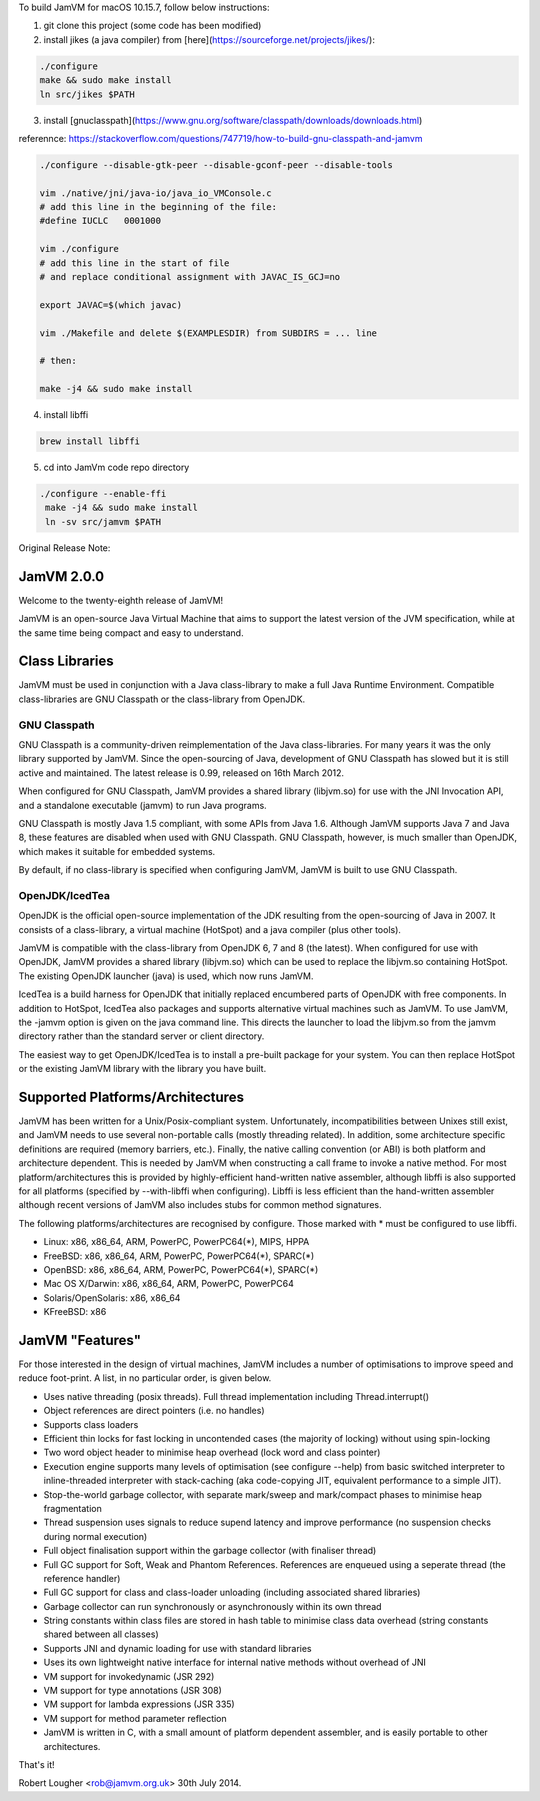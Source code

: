 To build JamVM for macOS 10.15.7, follow below instructions:

1. git clone this project (some code has been modified)

2. install jikes (a java compiler) from [here](https://sourceforge.net/projects/jikes/):

.. code-block:: bash

    ./configure
    make && sudo make install
    ln src/jikes $PATH

3. install [gnuclasspath](https://www.gnu.org/software/classpath/downloads/downloads.html)

referennce: https://stackoverflow.com/questions/747719/how-to-build-gnu-classpath-and-jamvm

.. code-block:: bash

    ./configure --disable-gtk-peer --disable-gconf-peer --disable-tools

    vim ./native/jni/java-io/java_io_VMConsole.c
    # add this line in the beginning of the file:
    #define IUCLC   0001000

    vim ./configure
    # add this line in the start of file
    # and replace conditional assignment with JAVAC_IS_GCJ=no

    export JAVAC=$(which javac)

    vim ./Makefile and delete $(EXAMPLESDIR) from SUBDIRS = ... line

    # then:

    make -j4 && sudo make install

4. install libffi

.. code-block:: bash

   brew install libffi


5. cd into JamVm code repo directory

.. code-block:: bash

   ./configure --enable-ffi
    make -j4 && sudo make install
    ln -sv src/jamvm $PATH



Original Release Note:

JamVM 2.0.0
===========

Welcome to the twenty-eighth release of JamVM!

JamVM is an open-source Java Virtual Machine that aims to support the
latest version of the JVM specification, while at the same time being
compact and easy to understand.

Class Libraries
===============

JamVM must be used in conjunction with a Java class-library to make
a full Java Runtime Environment.  Compatible class-libraries are GNU
Classpath or the class-library from OpenJDK.

GNU Classpath
-------------

GNU Classpath is a community-driven reimplementation of the Java
class-libraries.  For many years it was the only library supported by
JamVM.  Since the open-sourcing of Java, development of GNU Classpath
has slowed but it is still active and maintained.  The latest release
is 0.99, released on 16th March 2012.

When configured for GNU Classpath, JamVM provides a shared library
(libjvm.so) for use with the JNI Invocation API, and a standalone
executable (jamvm) to run Java programs.

GNU Classpath is mostly Java 1.5 compliant, with some APIs from Java 1.6.
Although JamVM supports Java 7 and Java 8, these features are disabled
when used with GNU Classpath.  GNU Classpath, however, is much smaller
than OpenJDK, which makes it suitable for embedded systems.

By default, if no class-library is specified when configuring JamVM,
JamVM is built to use GNU Classpath. 

OpenJDK/IcedTea
---------------

OpenJDK is the official open-source implementation of the JDK resulting
from the open-sourcing of Java in 2007.  It consists of a class-library,
a virtual machine (HotSpot) and a java compiler (plus other tools).

JamVM is compatible with the class-library from OpenJDK 6, 7 and 8 (the
latest).  When configured for use with OpenJDK, JamVM provides a
shared library (libjvm.so) which can be used to replace the libjvm.so
containing HotSpot.  The existing OpenJDK launcher (java) is used, which
now runs JamVM.

IcedTea is a build harness for OpenJDK that initially replaced encumbered
parts of OpenJDK with free components.  In addition to HotSpot, IcedTea
also packages and supports alternative virtual machines such as JamVM.  To
use JamVM, the -jamvm option is given on the java command line.  This
directs the launcher to load the libjvm.so from the jamvm directory rather
than the standard server or client directory.

The easiest way to get OpenJDK/IcedTea is to install a pre-built package
for your system.  You can then replace HotSpot or the existing JamVM library
with the library you have built.

Supported Platforms/Architectures
=================================

JamVM has been written for a Unix/Posix-compliant system.  Unfortunately,
incompatibilities between Unixes still exist, and JamVM needs to use several
non-portable calls (mostly threading related).  In addition, some architecture
specific definitions are required (memory barriers, etc.).  Finally, the
native calling convention (or ABI) is both platform and architecture
dependent.  This is needed by JamVM when constructing a call frame to invoke
a native method.  For most platform/architectures this is provided by
highly-efficient hand-written native assembler, although libffi is also
supported for all platforms (specified by --with-libffi when configuring).
Libffi is less efficient than the hand-written assembler although recent
versions of JamVM also includes stubs for common method signatures.

The following platforms/architectures are recognised by configure.  Those
marked with * must be configured to use libffi.

- Linux: x86, x86_64, ARM, PowerPC, PowerPC64(*), MIPS, HPPA
- FreeBSD: x86, x86_64, ARM, PowerPC, PowerPC64(*), SPARC(*)
- OpenBSD: x86, x86_64, ARM, PowerPC, PowerPC64(*), SPARC(*)
- Mac OS X/Darwin: x86, x86_64, ARM, PowerPC, PowerPC64
- Solaris/OpenSolaris: x86, x86_64
- KFreeBSD: x86

JamVM "Features"
================

For those interested in the design of virtual machines, JamVM includes a number
of optimisations to improve speed and reduce foot-print.  A list, in no
particular order, is given below.

- Uses native threading (posix threads).  Full thread implementation
  including Thread.interrupt()

- Object references are direct pointers (i.e. no handles)

- Supports class loaders

- Efficient thin locks for fast locking in uncontended cases (the
  majority of locking) without using spin-locking

- Two word object header to minimise heap overhead (lock word and
  class pointer)

- Execution engine supports many levels of optimisation (see
  configure --help) from basic switched interpreter to inline-threaded
  interpreter with stack-caching (aka code-copying JIT, equivalent
  performance to a simple JIT).

- Stop-the-world garbage collector, with separate mark/sweep
  and mark/compact phases to minimise heap fragmentation

- Thread suspension uses signals to reduce supend latency and improve
  performance (no suspension checks during normal execution)

- Full object finalisation support within the garbage collector
  (with finaliser thread)

- Full GC support for Soft, Weak and Phantom References.  References
  are enqueued using a seperate thread (the reference handler)

- Full GC support for class and class-loader unloading (including
  associated shared libraries)

- Garbage collector can run synchronously or asynchronously within its
  own thread

- String constants within class files are stored in hash table to
  minimise class data overhead (string constants shared between all
  classes)

- Supports JNI and dynamic loading for use with standard libraries

- Uses its own lightweight native interface for internal native methods
  without overhead of JNI 

- VM support for invokedynamic (JSR 292)
- VM support for type annotations (JSR 308)
- VM support for lambda expressions (JSR 335)
- VM support for method parameter reflection

- JamVM is written in C, with a small amount of platform dependent
  assembler, and is easily portable to other architectures.


That's it!

Robert Lougher <rob@jamvm.org.uk>
30th July 2014.
